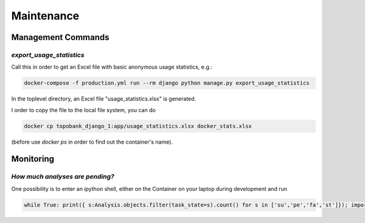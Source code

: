 Maintenance
===========

.. role:: bash(code)
   :language: bash

Management Commands
-------------------

`export_usage_statistics`
.........................

Call this in order to get an Excel file with basic anonymous usage statistics, e.g.:

.. code:: bash

    docker-compose -f production.yml run --rm django python manage.py export_usage_statistics

In the toplevel directory, an Excel file "usage_statistics.xlsx" is generated.

I order to copy the file to the local file system, you can do

.. code:: bash

    docker cp topobank_django_1:app/usage_statistics.xlsx docker_stats.xlsx

(before use `docker ps` in order to find out the container's name).


Monitoring
----------

`How much analyses are pending?`
................................

One possibility is to enter an ipython shell, either on the Container
on your laptop during development and run

.. code:: python

    while True: print({ s:Analysis.objects.filter(task_state=s).count() for s in ['su','pe','fa','st']}); import time; time.sleep(2)


